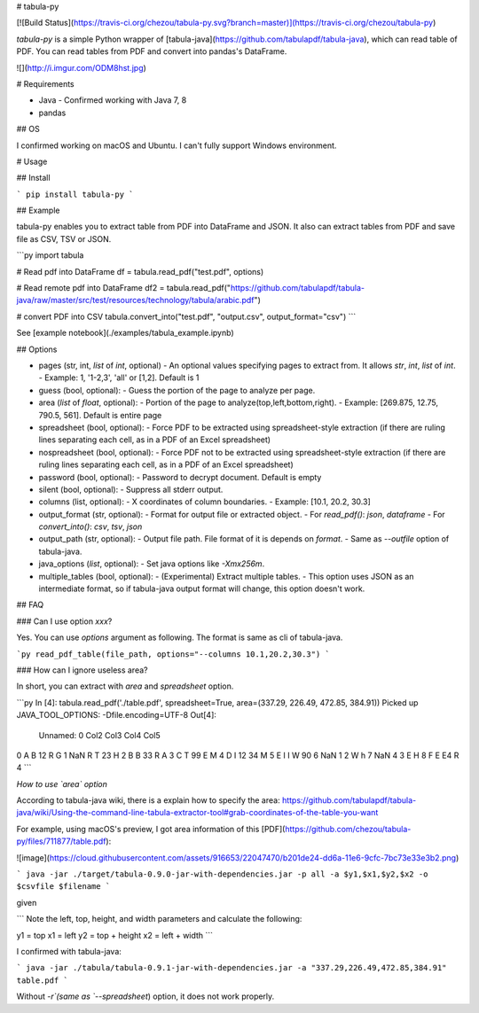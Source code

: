 # tabula-py

[![Build Status](https://travis-ci.org/chezou/tabula-py.svg?branch=master)](https://travis-ci.org/chezou/tabula-py)

`tabula-py` is a simple Python wrapper of [tabula-java](https://github.com/tabulapdf/tabula-java), which can read table of PDF.
You can read tables from PDF and convert into pandas's DataFrame.

![](http://i.imgur.com/ODM8hst.jpg)


# Requirements

- Java
  - Confirmed working with Java 7, 8
- pandas

## OS

I confirmed working on macOS and Ubuntu. I can't fully support Windows environment.

# Usage

## Install

```
pip install tabula-py
```

## Example

tabula-py enables you to extract table from PDF into DataFrame and JSON. It also can extract tables from PDF and save file as CSV, TSV or JSON.

```py
import tabula

# Read pdf into DataFrame
df = tabula.read_pdf("test.pdf", options)

# Read remote pdf into DataFrame
df2 = tabula.read_pdf("https://github.com/tabulapdf/tabula-java/raw/master/src/test/resources/technology/tabula/arabic.pdf")

# convert PDF into CSV
tabula.convert_into("test.pdf", "output.csv", output_format="csv")
```

See [example notebook](./examples/tabula_example.ipynb)

## Options

- pages (str, int, `list` of `int`, optional)
  - An optional values specifying pages to extract from. It allows `str`, `int`, `list` of `int`.
  - Example: 1, '1-2,3', 'all' or [1,2]. Default is 1
- guess (bool, optional):
  - Guess the portion of the page to analyze per page.
- area (`list` of `float`, optional):
  - Portion of the page to analyze(top,left,bottom,right).
  - Example: [269.875, 12.75, 790.5, 561]. Default is entire page
- spreadsheet (bool, optional):
  - Force PDF to be extracted using spreadsheet-style extraction (if there are ruling lines separating each cell, as in a PDF of an Excel spreadsheet)
- nospreadsheet (bool, optional):
  - Force PDF not to be extracted using spreadsheet-style extraction (if there are ruling lines separating each cell, as in a PDF of an Excel spreadsheet)
- password (bool, optional):
  - Password to decrypt document. Default is empty
- silent (bool, optional):
  - Suppress all stderr output.
- columns (list, optional):
  - X coordinates of column boundaries.
  - Example: [10.1, 20.2, 30.3]
- output_format (str, optional):
  - Format for output file or extracted object. 
  - For `read_pdf()`: `json`, `dataframe`
  - For `convert_into()`: `csv`, `tsv`, `json`
- output_path (str, optional):
  - Output file path. File format of it is depends on `format`.
  - Same as `--outfile` option of tabula-java.
- java_options (`list`, optional):
  - Set java options like `-Xmx256m`.
- multiple_tables (bool, optional):
  - (Experimental) Extract multiple tables. 
  - This option uses JSON as an intermediate format, so if tabula-java output format will change, this option doesn't work.


## FAQ

### Can I use option `xxx`?

Yes. You can use `options` argument as following. The format is same as cli of tabula-java.

```py
read_pdf_table(file_path, options="--columns 10.1,20.2,30.3")
```

### How can I ignore useless area?

In short, you can extract with `area` and `spreadsheet` option.

```py
In [4]: tabula.read_pdf('./table.pdf', spreadsheet=True, area=(337.29, 226.49, 472.85, 384.91))
Picked up JAVA_TOOL_OPTIONS: -Dfile.encoding=UTF-8
Out[4]:
  Unnamed: 0 Col2 Col3 Col4 Col5
0          A    B   12    R    G
1        NaN    R    T   23    H
2          B    B   33    R    A
3          C    T   99    E    M
4          D    I   12   34    M
5          E    I    I    W   90
6        NaN    1    2    W    h
7        NaN    4    3    E    H
8          F    E   E4    R    4
```

*How to use `area` option*

According to tabula-java wiki, there is a explain how to specify the area:
https://github.com/tabulapdf/tabula-java/wiki/Using-the-command-line-tabula-extractor-tool#grab-coordinates-of-the-table-you-want

For example, using macOS's preview, I got area information of this [PDF](https://github.com/chezou/tabula-py/files/711877/table.pdf):

![image](https://cloud.githubusercontent.com/assets/916653/22047470/b201de24-dd6a-11e6-9cfc-7bc73e33e3b2.png)


```
java -jar ./target/tabula-0.9.0-jar-with-dependencies.jar -p all -a $y1,$x1,$y2,$x2 -o $csvfile $filename
```

given

```
Note the left, top, height, and width parameters and calculate the following:

y1 = top
x1 = left
y2 = top + height
x2 = left + width
```

I confirmed with tabula-java:

```
java -jar ./tabula/tabula-0.9.1-jar-with-dependencies.jar -a "337.29,226.49,472.85,384.91" table.pdf
```

Without `-r`(same as `--spreadsheet`) option, it does not work properly.


